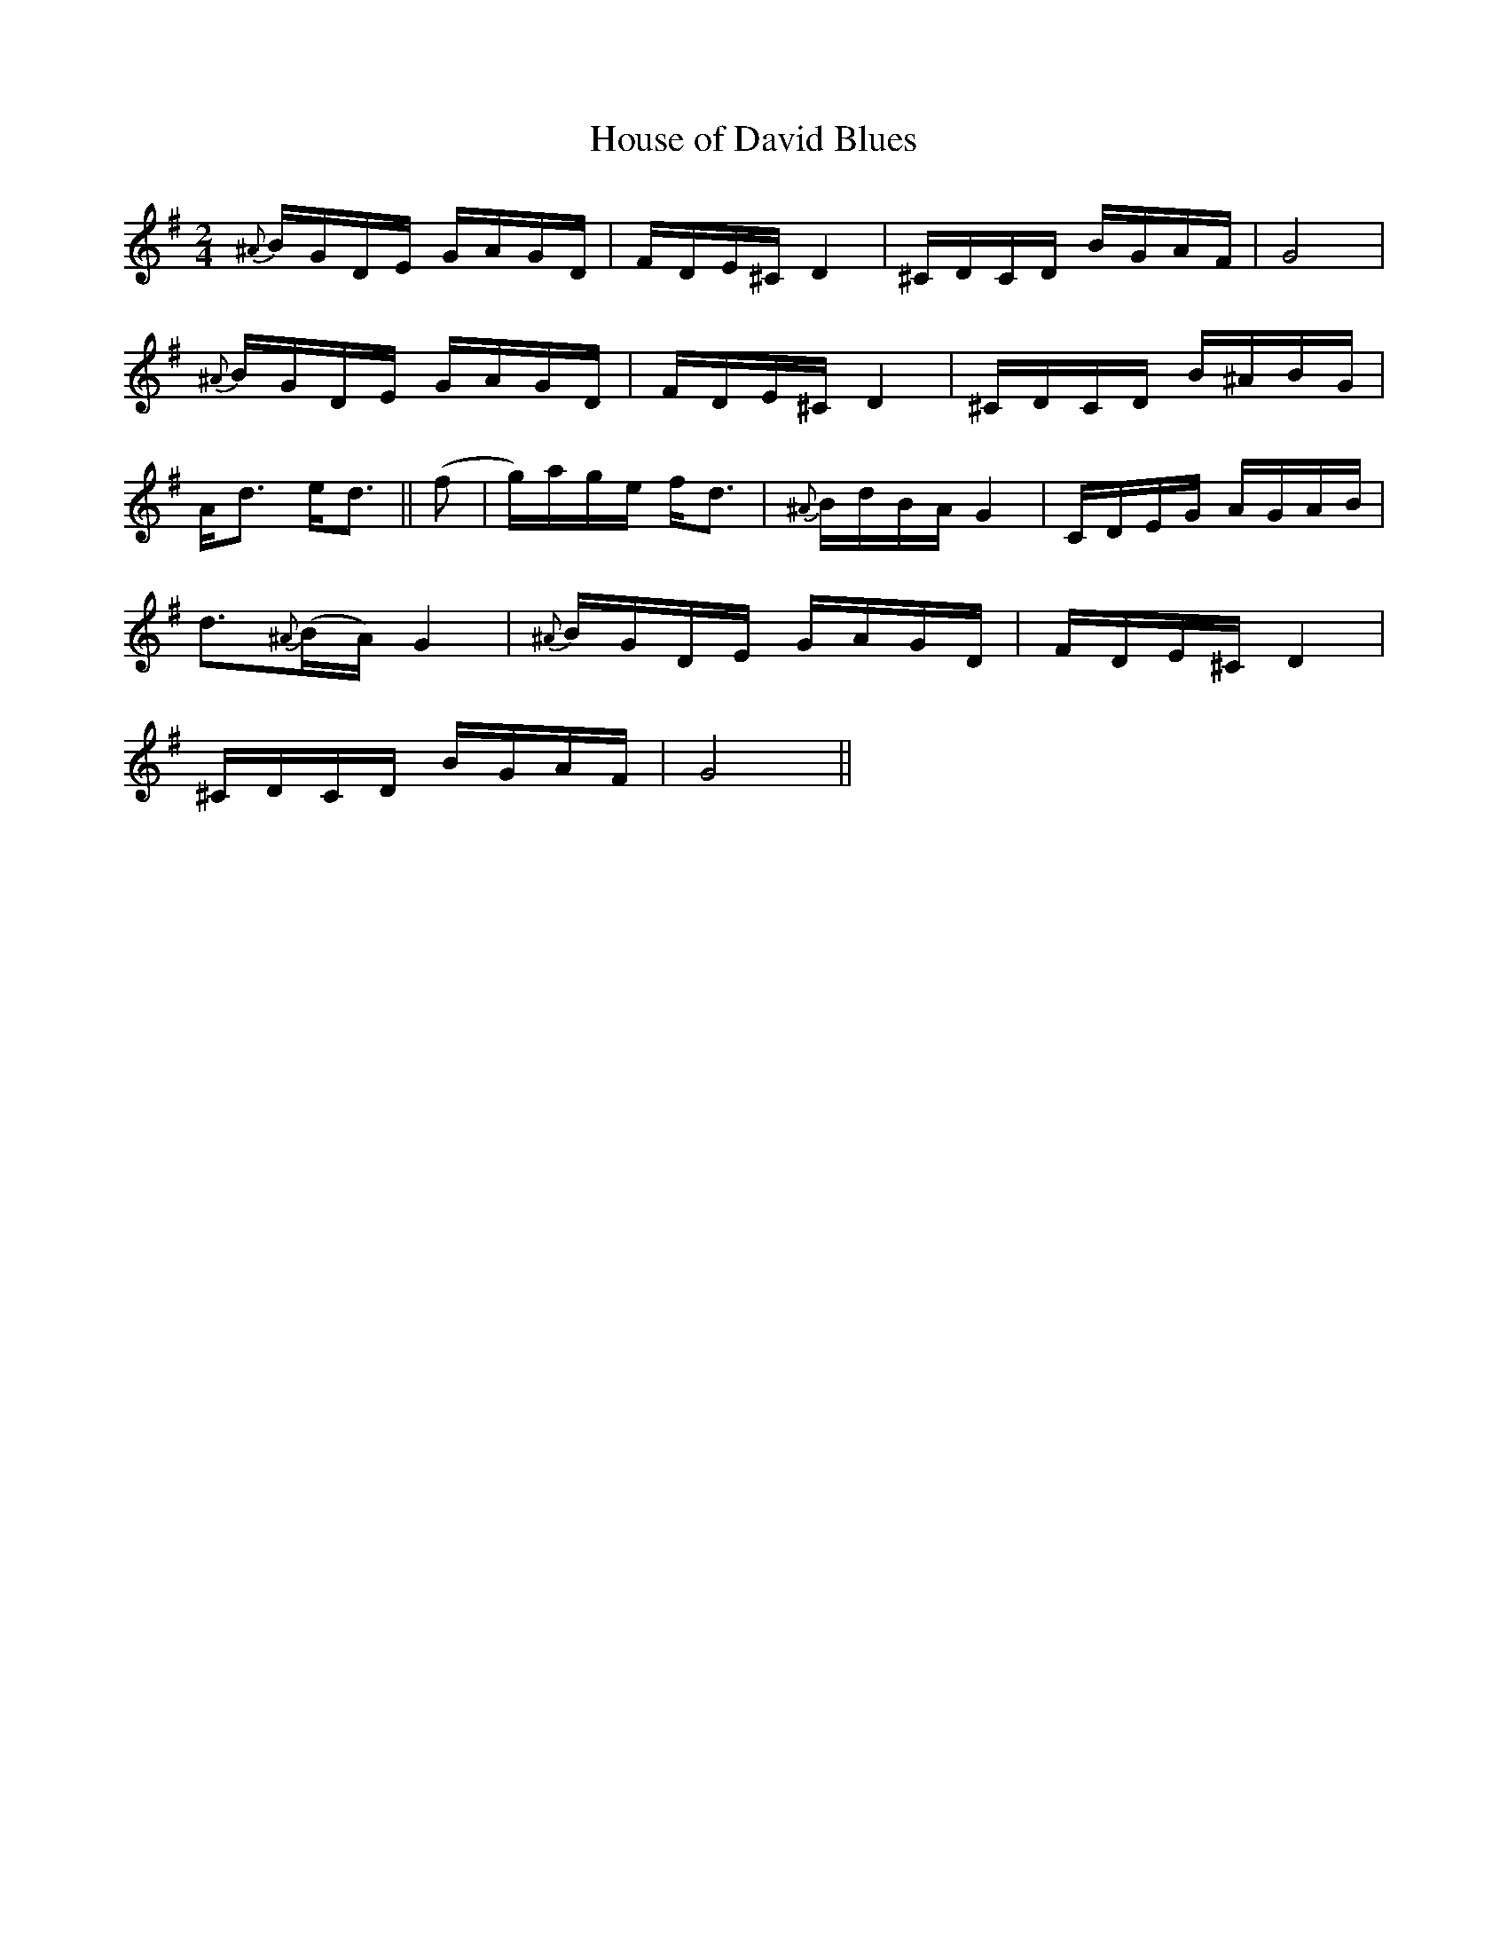 X:1
T:House of David Blues
M:2/4
L:1/8
S: Viola "Mom" Ruth - Pioneer Western Folk Tunes (1948)
Z:AK/Fiddler's Companion
K:G
{^A}B/G/D/E/ G/A/G/D/ | F/D/E/^C/ D2 | ^C/D/C/D/ B/G/A/F/ | G4 | 
{^A}B/G/D/E/ G/A/G/D/ | F/D/E/^C/ D2 | ^C/D/C/D/ B/^A/B/G/ | 
A<d e<d || (f | g/)a/g/e/ f<d | {^A}B/d/B/A/ G2 | C/D/E/G/ A/G/A/B/ | 
d>{^A}(BA/) G2 | {^A}B/G/D/E/ G/A/G/D/ | F/D/E/^C/ D2 | 
^C/D/C/D/ B/G/A/F/ | G4 || 
